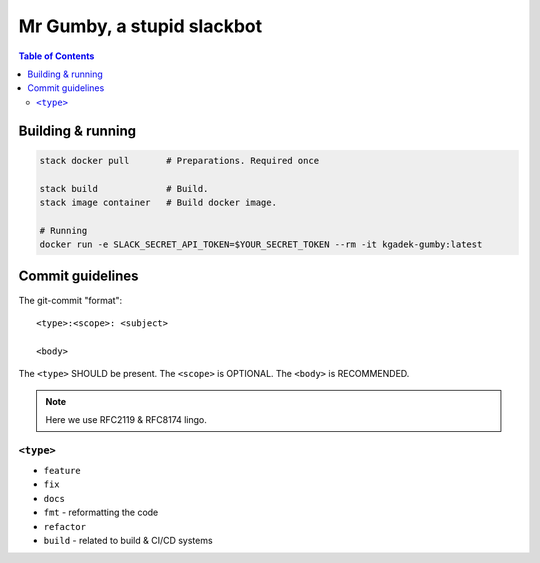 =============================
 Mr Gumby, a stupid slackbot
=============================

.. image:: https://travis-ci.org/kgadek/gumby.svg?branch=travis
    :target: https://travis-ci.org/kgadek/gumby

.. contents:: Table of Contents
   :depth: 2
   :backlinks: entry


Building & running
==================

.. code:: bash

    stack docker pull       # Preparations. Required once

    stack build             # Build.
    stack image container   # Build docker image.

    # Running
    docker run -e SLACK_SECRET_API_TOKEN=$YOUR_SECRET_TOKEN --rm -it kgadek-gumby:latest


Commit guidelines
=================

The git-commit "format"::

    <type>:<scope>: <subject>

    <body>

The ``<type>`` SHOULD be present. The ``<scope>`` is OPTIONAL. The ``<body>`` is RECOMMENDED.

.. note::
    Here we use RFC2119 & RFC8174 lingo.

``<type>``
----------

- ``feature``
- ``fix``
- ``docs``
- ``fmt`` - reformatting the code
- ``refactor``
- ``build`` - related to build & CI/CD systems